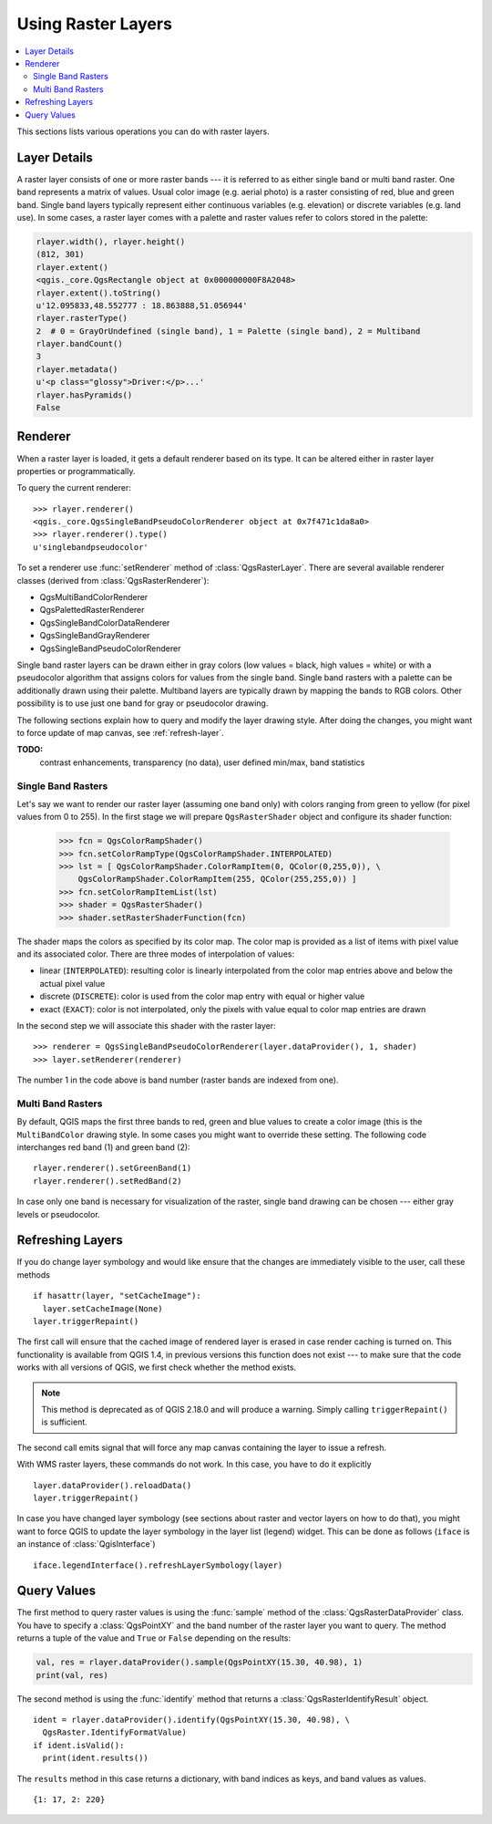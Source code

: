 .. only:: html

   |updatedisclaimer|

.. index::
   pair: Raster; Raster layers

.. _raster:

*********************
 Using Raster Layers
*********************

.. contents::
   :local:

This sections lists various operations you can do with raster layers.

.. index:: Raster layers; Details

Layer Details
=============

A raster layer consists of one or more raster bands --- it is referred to as
either single band or multi band raster. One band represents a matrix of
values. Usual color image (e.g. aerial photo) is a raster consisting of red,
blue and green band. Single band layers typically represent either continuous
variables (e.g. elevation) or discrete variables (e.g. land use). In some
cases, a raster layer comes with a palette and raster values refer to colors
stored in the palette:

.. code-block:: python

  rlayer.width(), rlayer.height()
  (812, 301)
  rlayer.extent()
  <qgis._core.QgsRectangle object at 0x000000000F8A2048>
  rlayer.extent().toString()
  u'12.095833,48.552777 : 18.863888,51.056944'
  rlayer.rasterType()
  2  # 0 = GrayOrUndefined (single band), 1 = Palette (single band), 2 = Multiband
  rlayer.bandCount()
  3
  rlayer.metadata()
  u'<p class="glossy">Driver:</p>...'
  rlayer.hasPyramids()
  False

.. index:: Raster layers; Renderer

Renderer
========

When a raster layer is loaded, it gets a default renderer based on its
type. It can be altered either in raster layer properties or programmatically.

To query the current renderer::

  >>> rlayer.renderer()
  <qgis._core.QgsSingleBandPseudoColorRenderer object at 0x7f471c1da8a0>
  >>> rlayer.renderer().type()
  u'singlebandpseudocolor'

To set a renderer use :func:`setRenderer` method of :class:`QgsRasterLayer`. There
are several available renderer classes (derived from :class:`QgsRasterRenderer`):

* QgsMultiBandColorRenderer
* QgsPalettedRasterRenderer
* QgsSingleBandColorDataRenderer
* QgsSingleBandGrayRenderer
* QgsSingleBandPseudoColorRenderer

Single band raster layers can be drawn either in gray colors (low values =
black, high values = white) or with a pseudocolor algorithm that assigns colors
for values from the single band. Single band rasters with a palette can be
additionally drawn using their palette. Multiband layers are typically drawn by
mapping the bands to RGB colors. Other possibility is to use just one band for
gray or pseudocolor drawing.

The following sections explain how to query and modify the layer drawing style.
After doing the changes, you might want to force update of map canvas, see
:ref:`refresh-layer`.

**TODO:**
   contrast enhancements, transparency (no data), user defined min/max, band statistics

.. index:: Raster layers; Single band

Single Band Rasters
-------------------

Let's say we want to render our raster layer (assuming one band only)
with colors ranging from green to yellow (for pixel values from 0 to 255).
In the first stage we will prepare ``QgsRasterShader`` object and configure
its shader function:

  >>> fcn = QgsColorRampShader()
  >>> fcn.setColorRampType(QgsColorRampShader.INTERPOLATED)
  >>> lst = [ QgsColorRampShader.ColorRampItem(0, QColor(0,255,0)), \
      QgsColorRampShader.ColorRampItem(255, QColor(255,255,0)) ]
  >>> fcn.setColorRampItemList(lst)
  >>> shader = QgsRasterShader()
  >>> shader.setRasterShaderFunction(fcn)

The shader maps the colors as specified by its color map. The color map is
provided as a list of items with pixel value and its associated color.
There are three modes of interpolation of values:

* linear (``INTERPOLATED``): resulting color is linearly interpolated from the
  color map entries above and below the actual pixel value
* discrete (``DISCRETE``): color is used from the color map entry with equal
  or higher value
* exact (``EXACT``): color is not interpolated, only the pixels with value
  equal to color map entries are drawn

In the second step we will associate this shader with the raster layer::

  >>> renderer = QgsSingleBandPseudoColorRenderer(layer.dataProvider(), 1, shader)
  >>> layer.setRenderer(renderer)

The number 1 in the code above is band number (raster bands are indexed from one).


.. index:: Raster layers; Multi band

Multi Band Rasters
------------------

By default, QGIS maps the first three bands to red, green and blue values to
create a color image (this is the ``MultiBandColor`` drawing style. In some
cases you might want to override these setting. The following code interchanges
red band (1) and green band (2)::

    rlayer.renderer().setGreenBand(1)
    rlayer.renderer().setRedBand(2)

In case only one band is necessary for visualization of the raster, single band
drawing can be chosen --- either gray levels or pseudocolor.

.. index::
  pair: Raster layers; Refreshing

.. _refresh-layer:

Refreshing Layers
=================

If you do change layer symbology and would like ensure that the changes are
immediately visible to the user, call these methods

::

   if hasattr(layer, "setCacheImage"):
     layer.setCacheImage(None)
   layer.triggerRepaint()

The first call will ensure that the cached image of rendered layer is erased
in case render caching is turned on. This functionality is available from
QGIS 1.4, in previous versions this function does not exist --- to make sure
that the code works with all versions of QGIS, we first check whether the
method exists.

.. note::
    This method is deprecated as of QGIS 2.18.0 and will produce a warning.
    Simply calling ``triggerRepaint()`` is sufficient.

The second call emits signal that will force any map canvas containing the
layer to issue a refresh.

With WMS raster layers, these commands do not work. In this case, you have
to do it explicitly

::

  layer.dataProvider().reloadData()
  layer.triggerRepaint()

In case you have changed layer symbology (see sections about raster and vector
layers on how to do that), you might want to force QGIS to update the layer
symbology in the layer list (legend) widget. This can be done as follows
(``iface`` is an instance of :class:`QgisInterface`)

::

   iface.legendInterface().refreshLayerSymbology(layer)

.. index::
  pair: Raster layers; Querying

Query Values
============

The first method to query raster values is using the :func:`sample` method of
the :class:`QgsRasterDataProvider` class. You have to specify a :class:`QgsPointXY`
and the band number of the raster layer you want to query. The method returns a
tuple of the value and ``True`` or ``False`` depending on the results:

.. code-block:: python

  val, res = rlayer.dataProvider().sample(QgsPointXY(15.30, 40.98), 1)
  print(val, res)


The second method is using the :func:`identify` method that returns a 
:class:`QgsRasterIdentifyResult` object.

::

  ident = rlayer.dataProvider().identify(QgsPointXY(15.30, 40.98), \
    QgsRaster.IdentifyFormatValue)
  if ident.isValid():
    print(ident.results())

The ``results`` method in this case returns a dictionary, with band indices as
keys, and band values as values.

::

  {1: 17, 2: 220}


.. Substitutions definitions - AVOID EDITING PAST THIS LINE
   This will be automatically updated by the find_set_subst.py script.
   If you need to create a new substitution manually,
   please add it also to the substitutions.txt file in the
   source folder.

.. |updatedisclaimer| replace:: :disclaimer:`Docs in progress for 'QGIS testing'. Visit http://docs.qgis.org/2.18 for QGIS 2.18 docs and translations.`
